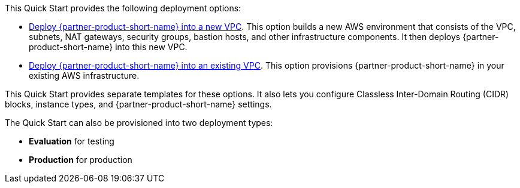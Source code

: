 // Edit this placeholder text as necessary to describe the deployment options.

This Quick Start provides the following deployment options:

* https://fwd.aws/ym8ve?[Deploy {partner-product-short-name} into a new VPC^]. This option builds a new AWS environment that consists of the VPC, subnets, NAT gateways, security groups, bastion hosts, and other infrastructure components. It then deploys {partner-product-short-name} into this new VPC.
* https://fwd.aws/jM9ja?[Deploy {partner-product-short-name} into an existing VPC^]. This option provisions {partner-product-short-name} in your existing AWS infrastructure.

This Quick Start provides separate templates for these options. It also lets you configure Classless Inter-Domain Routing (CIDR) blocks, instance types, and {partner-product-short-name} settings.

The Quick Start can also be provisioned into two deployment types:

* *Evaluation* for testing
* *Production* for production
